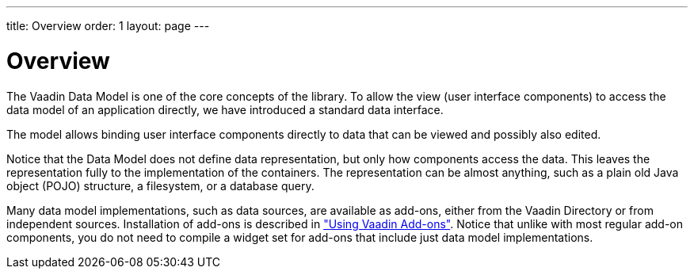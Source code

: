 ---
title: Overview
order: 1
layout: page
---

[[datamodel.overview]]
= Overview

////
TODO

 * Item: typically a Java Bean, but can also be any other Java type
 * Individual values in an item: callback or bean property name
 * Collections of items: In-memory list or explicitly fetched on demand from a backend
////

The Vaadin Data Model is one of the core concepts of the library.
To allow the view (user interface components) to access the data model of an application directly, we have introduced a standard data interface.

The model allows binding user interface components directly to data that can be viewed and possibly also edited.

Notice that the Data Model does not define data representation, but only how components access the data.
This leaves the representation fully to the implementation of the containers.
The representation can be almost anything, such as a plain old Java object (POJO) structure, a filesystem, or a database query.

Many data model implementations, such as data sources, are available as add-ons, either from the Vaadin Directory or from independent sources.
Installation of add-ons is described in
<<dummy/../../../framework/addons/addons-overview.asciidoc#addons.overview,"Using
Vaadin Add-ons">>.
Notice that unlike with most regular add-on components, you do not need to compile a widget set for add-ons that include just data model implementations.
